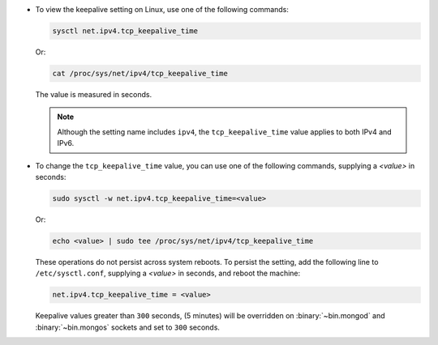 - To view the keepalive setting on Linux, use one of the following
  commands:

  .. container::

     .. code-block:: sh

        sysctl net.ipv4.tcp_keepalive_time

     Or:

     .. code-block:: sh

        cat /proc/sys/net/ipv4/tcp_keepalive_time

     The value is measured in seconds.

     .. note::

        Although the setting name includes ``ipv4``, the
        ``tcp_keepalive_time`` value applies to both IPv4 and IPv6.

- To change the ``tcp_keepalive_time`` value, you can use one of the
  following commands, supplying a *<value>* in seconds:

  .. container::

     .. code-block:: sh

        sudo sysctl -w net.ipv4.tcp_keepalive_time=<value>

     Or:

     .. code-block:: sh

        echo <value> | sudo tee /proc/sys/net/ipv4/tcp_keepalive_time

     These operations do not persist across system reboots. To persist
     the setting, add the following line to ``/etc/sysctl.conf``,
     supplying a *<value>* in seconds, and reboot the machine:

     .. code-block:: sh

        net.ipv4.tcp_keepalive_time = <value>

     Keepalive values greater than ``300`` seconds,
     (5 minutes) will be overridden on :binary:`~bin.mongod` and
     :binary:`~bin.mongos` sockets and set to ``300`` seconds.
